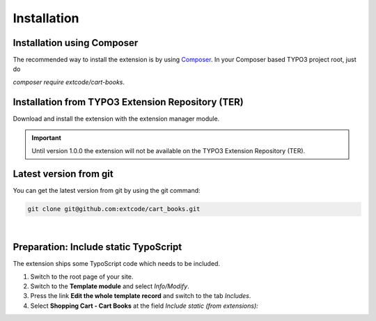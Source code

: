 .. ==================================================
.. FOR YOUR INFORMATION
.. --------------------------------------------------
.. -*- coding: utf-8 -*- with BOM.

Installation
============

Installation using Composer
---------------------------

The recommended way to install the extension is by using `Composer <https://getcomposer.org/>`_.
In your Composer based TYPO3 project root, just do

`composer require extcode/cart-books`.

Installation from TYPO3 Extension Repository (TER)
--------------------------------------------------

Download and install the extension with the extension manager module.

.. IMPORTANT::
   Until version 1.0.0 the extension will not be available on the TYPO3 Extension Repository (TER).

Latest version from git
-----------------------
You can get the latest version from git by using the git command:

.. code-block:: bash

   git clone git@github.com:extcode/cart_books.git

|

Preparation: Include static TypoScript
--------------------------------------

The extension ships some TypoScript code which needs to be included.

#. Switch to the root page of your site.

#. Switch to the **Template module** and select *Info/Modify*.

#. Press the link **Edit the whole template record** and switch to the tab *Includes*.

#. Select **Shopping Cart - Cart Books** at the field *Include static (from extensions):*
